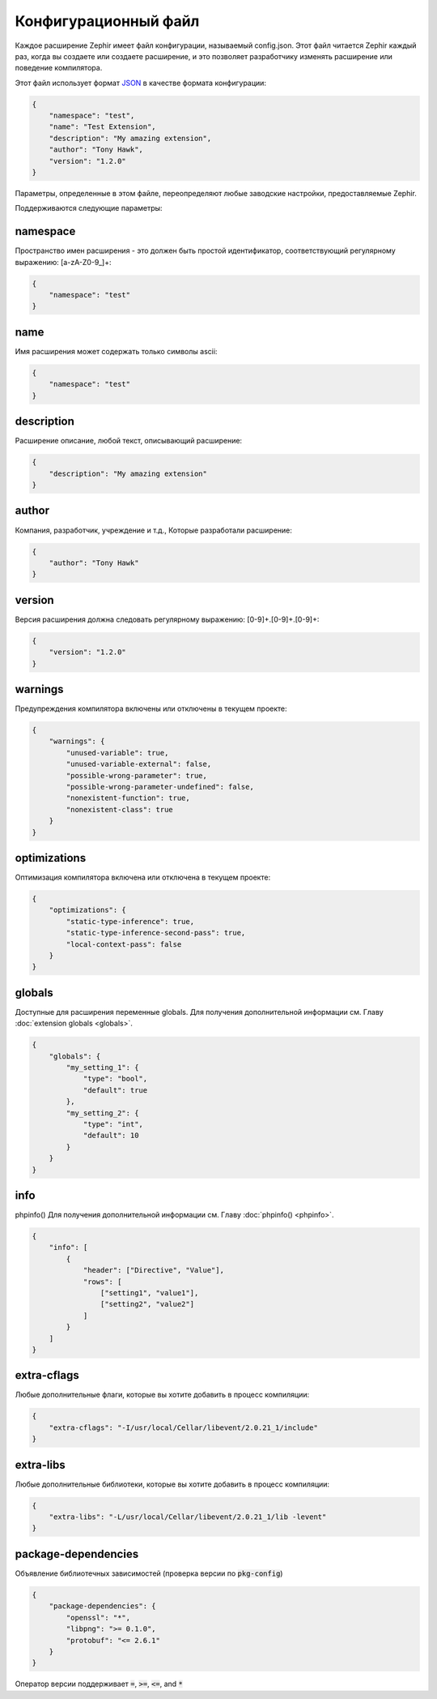 Конфигурационный файл
=====================
Каждое расширение Zephir имеет файл конфигурации, называемый config.json. Этот файл читается Zephir каждый раз, 
когда вы создаете или создаете расширение, и это позволяет разработчику изменять расширение или поведение компилятора.

Этот файл использует формат `JSON <https://ru.wikipedia.org/wiki/JSON>`_ в качестве формата конфигурации:

.. code-block:: json

    {
        "namespace": "test",
        "name": "Test Extension",
        "description": "My amazing extension",
        "author": "Tony Hawk",
        "version": "1.2.0"
    }

Параметры, определенные в этом файле, переопределяют любые заводские настройки, предоставляемые Zephir.

Поддерживаются следующие параметры:

namespace
^^^^^^^^^
Пространство имен расширения - это должен быть простой идентификатор, соответствующий регулярному выражению: [a-zA-Z0-9\_]+:

.. code-block:: json

    {
        "namespace": "test"
    }

name
^^^^
Имя расширения может содержать только символы ascii:

.. code-block:: json

    {
        "namespace": "test"
    }

description
^^^^^^^^^^^
Расширение описание, любой текст, описывающий расширение:

.. code-block:: json

    {
        "description": "My amazing extension"
    }

author
^^^^^^
Компания, разработчик, учреждение и т.д., Которые разработали расширение:

.. code-block:: json

    {
        "author": "Tony Hawk"
    }

version
^^^^^^^
Версия расширения должна следовать регулярному выражению: [0-9]+\.[0-9]+\.[0-9]+:

.. code-block:: json

    {
        "version": "1.2.0"
    }

warnings
^^^^^^^^
Предупреждения компилятора включены или отключены в текущем проекте:

.. code-block:: json

    {
        "warnings": {
            "unused-variable": true,
            "unused-variable-external": false,
            "possible-wrong-parameter": true,
            "possible-wrong-parameter-undefined": false,
            "nonexistent-function": true,
            "nonexistent-class": true
        }
    }

optimizations
^^^^^^^^^^^^^
Оптимизация компилятора включена или отключена в текущем проекте:

.. code-block:: json

    {
        "optimizations": {
            "static-type-inference": true,
            "static-type-inference-second-pass": true,
            "local-context-pass": false
        }
    }

globals
^^^^^^^
Доступные для расширения переменные globals. Для получения дополнительной информации см. Главу :doc:`extension globals <globals>`.

.. code-block:: json

    {
        "globals": {
            "my_setting_1": {
                "type": "bool",
                "default": true
            },
            "my_setting_2": {
                "type": "int",
                "default": 10
            }
        }
    }

info
^^^^
phpinfo() Для получения дополнительной информации см. Главу :doc:`phpinfo() <phpinfo>`.

.. code-block:: json

    {
        "info": [
            {
                "header": ["Directive", "Value"],
                "rows": [
                    ["setting1", "value1"],
                    ["setting2", "value2"]
                ]
            }
        ]
    }

extra-cflags
^^^^^^^^^^^^
Любые дополнительные флаги, которые вы хотите добавить в процесс компиляции:

.. code-block:: json

    {
        "extra-cflags": "-I/usr/local/Cellar/libevent/2.0.21_1/include"
    }

extra-libs
^^^^^^^^^^
Любые дополнительные библиотеки, которые вы хотите добавить в процесс компиляции:

.. code-block:: json

    {
        "extra-libs": "-L/usr/local/Cellar/libevent/2.0.21_1/lib -levent"
    }

package-dependencies
^^^^^^^^^^^^^^^^^^^^
Объявление библиотечных зависимостей (проверка версии по :code:`pkg-config`)

.. code-block:: json

    {
        "package-dependencies": {
            "openssl": "*",
            "libpng": ">= 0.1.0",
            "protobuf": "<= 2.6.1"
        }
    }

Оператор версии поддерживает :code:`=`, :code:`>=`, :code:`<=`, and :code:`*`
